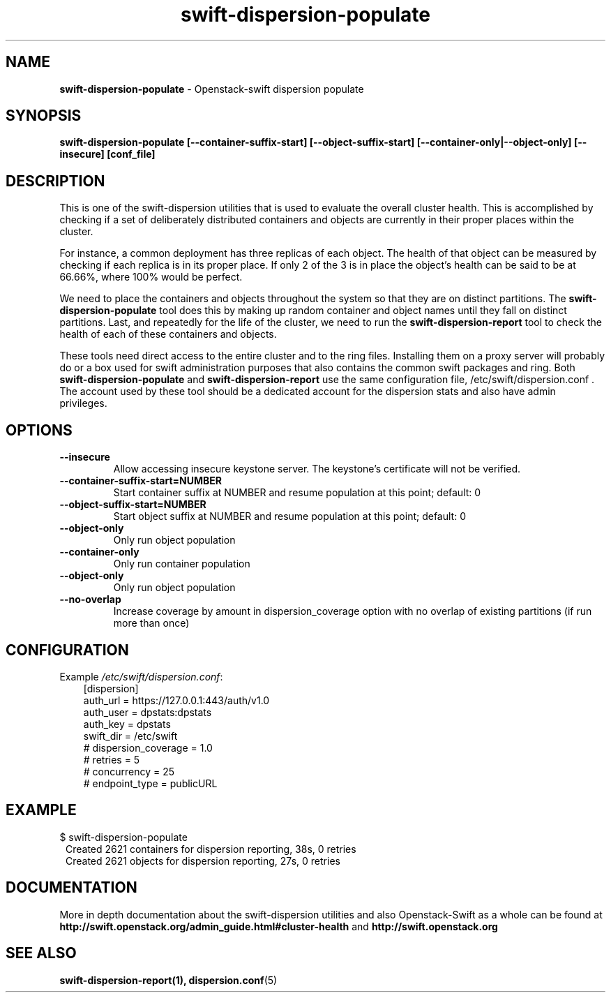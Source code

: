 .\"
.\" Author: Joao Marcelo Martins <marcelo.martins@rackspace.com> or <btorch@gmail.com>
.\" Copyright (c) 2010-2011 OpenStack Foundation.
.\"
.\" Licensed under the Apache License, Version 2.0 (the "License");
.\" you may not use this file except in compliance with the License.
.\" You may obtain a copy of the License at
.\"
.\"    http://www.apache.org/licenses/LICENSE-2.0
.\"
.\" Unless required by applicable law or agreed to in writing, software
.\" distributed under the License is distributed on an "AS IS" BASIS,
.\" WITHOUT WARRANTIES OR CONDITIONS OF ANY KIND, either express or
.\" implied.
.\" See the License for the specific language governing permissions and
.\" limitations under the License.
.\"  
.TH swift-dispersion-populate 1 "8/26/2011" "Linux" "OpenStack Swift"

.SH NAME 
.LP
.B swift-dispersion-populate
\- Openstack-swift dispersion populate 

.SH SYNOPSIS
.LP
.B swift-dispersion-populate [--container-suffix-start] [--object-suffix-start] [--container-only|--object-only] [--insecure] [conf_file]

.SH DESCRIPTION 
.PP
This is one of the swift-dispersion utilities that is used to evaluate the
overall cluster health. This is accomplished by checking if a set of 
deliberately distributed containers and objects are currently in their
proper places within the cluster.

.PP 
For instance, a common deployment has three replicas of each object.
The health of that object can be measured by checking if each replica
is in its proper place. If only 2 of the 3 is in place the object's health
can be said to be at 66.66%, where 100% would be perfect.

.PP
We need to place the containers and objects throughout the system so
that they are on distinct partitions. The \fBswift-dispersion-populate\fR tool
does this by making up random container and object names until they fall
on distinct partitions. Last, and repeatedly for the life of the cluster,
we need to run the \fBswift-dispersion-report\fR tool to check the health of each
of these containers and objects.

.PP
These tools need direct access to the entire cluster and to the ring files. 
Installing them on a proxy server will probably do or a box used for swift 
administration purposes that also contains the common swift packages and ring. 
Both \fBswift-dispersion-populate\fR and \fBswift-dispersion-report\fR use the 
same configuration file, /etc/swift/dispersion.conf . The account used by these
tool should be a dedicated account for the dispersion stats and also have admin
privileges. 

.SH OPTIONS
.RS 0
.PD 1
.IP "\fB--insecure\fR"
Allow accessing insecure keystone server. The keystone's certificate will not
be verified.
.IP "\fB--container-suffix-start=NUMBER\fR"
Start container suffix at NUMBER and resume population at this point; default: 0
.IP "\fB--object-suffix-start=NUMBER\fR"
Start object suffix at NUMBER and resume population at this point; default: 0
.IP "\fB--object-only\fR"
Only run object population
.IP "\fB--container-only\fR"
Only run container population
.IP "\fB--object-only\fR"
Only run object population
.IP "\fB--no-overlap\fR"
Increase coverage by amount in dispersion_coverage option with no overlap of existing partitions (if run more than once)

.SH CONFIGURATION
.PD 0 
Example \fI/etc/swift/dispersion.conf\fR: 

.RS 3
.IP "[dispersion]"
.IP "auth_url = https://127.0.0.1:443/auth/v1.0"
.IP "auth_user = dpstats:dpstats"
.IP "auth_key = dpstats"
.IP "swift_dir = /etc/swift"
.IP "# dispersion_coverage = 1.0"
.IP "# retries = 5"
.IP "# concurrency = 25"
.IP "# endpoint_type = publicURL"
.RE
.PD 

.SH EXAMPLE
.PP 
.PD 0
$ swift-dispersion-populate
.RS 1
.IP "Created 2621 containers for dispersion reporting, 38s, 0 retries"
.IP "Created 2621 objects for dispersion reporting, 27s, 0 retries"
.RE

.PD
 

.SH DOCUMENTATION
.LP
More in depth documentation about the swift-dispersion utilities and
also Openstack-Swift as a whole can be found at 
.BI http://swift.openstack.org/admin_guide.html#cluster-health
and 
.BI http://swift.openstack.org


.SH "SEE ALSO"
.BR swift-dispersion-report(1),
.BR dispersion.conf (5)
